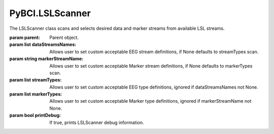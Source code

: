 PyBCI.LSLScanner
===============
.. class:: LSLScanner(parent, dataStreamsNames=None, markerStreamName=None, streamTypes=None, markerTypes=None, printDebug=True)

The LSLScanner class scans and selects desired data and marker streams from available LSL streams.

:param parent: Parent object.
:param list dataStreamsNames: Allows user to set custom acceptable EEG stream definitions, if None defaults to streamTypes scan.
:param string markerStreamName: Allows user to set custom acceptable Marker stream definitions, if None defaults to markerTypes scan.
:param list streamTypes: Allows user to set custom acceptable EEG type definitions, ignored if dataStreamsNames not None.
:param list markerTypes: Allows user to set custom acceptable Marker type definitions, ignored if markerStreamName not None.
:param bool printDebug: If true, prints LSLScanner debug information.

.. py:method:: ScanStreams()
  Scans LSL for both data and marker channels.

.. py:method:: ScanDataStreams()
  Scans available LSL streams and appends inlet to self.dataStreams

.. py:method:: ScanMarkerStreams()
  Scans available LSL streams and appends inlet to self.markerStreams


.. py:method:: CheckAvailableLSL()
  Checks streaminlets available, prints if printDebug

  :returns: True if 1 marker stream present and available datastreams are present. False if no datastreams are present and/or more or less than one marker stream is present.
